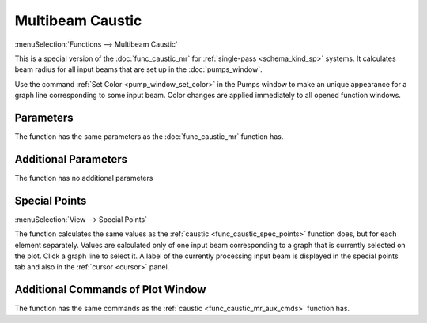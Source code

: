 .. index:: single: multibeam caustic (function)

Multibeam Caustic
=================

:menuSelection:`Functions --> Multibeam Caustic`

This is a special version of the :doc:`func_caustic_mr` for :ref:`single-pass <schema_kind_sp>` systems. It calculates beam radius for all input beams that are set up in the :doc:`pumps_window`.

Use the command :ref:`Set Color <pump_window_set_color>` in the Pumps window to make an unique appearance for a graph line corresponding to some input beam. Color changes are applied immediately to all opened function windows.

  .. image:: img/func_caustic_mb_colors.png

Parameters
----------

The function has the same parameters as the :doc:`func_caustic_mr` function has.

Additional Parameters
---------------------

The function has no additional parameters

Special Points
--------------

:menuSelection:`View --> Special Points`

The function calculates the same values as the :ref:`caustic <func_caustic_spec_points>` function does, but for each element separately. Values are calculated only of one input beam corresponding to a graph that is currently selected on the plot. Click a graph line to select it. A label of the currently processing input beam is displayed in the special points tab and also in the :ref:`cursor <cursor>` panel.

  .. image:: img/func_caustic_mb_spec_points.png

Additional Commands of Plot Window
----------------------------------

The function has the same commands as the :ref:`caustic <func_caustic_mr_aux_cmds>` function has.

.. seeAlso::
  
  :doc:`plot_window`, :doc:`plot_opers`, :doc:`func_caustic`, :doc:`func_caustic_mr`
